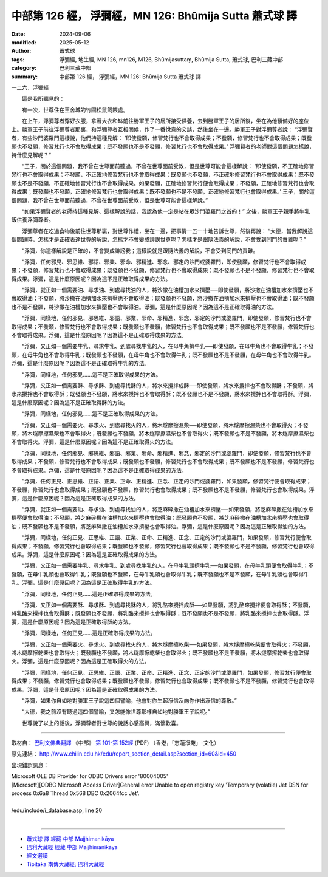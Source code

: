 中部第 126 經， 浮彌經，MN 126: Bhūmija Sutta 蕭式球 譯
===========================================================

:date: 2024-09-06
:modified: 2025-05-12
:author: 蕭式球
:tags: 浮彌經, 地生經, MN 126, mn126, M126, Bhūmijasuttaṃ, Bhūmija Sutta, 蕭式球, 巴利三藏中部
:category: 巴利三藏中部
:summary: 中部第 126 經， 浮彌經，MN 126: Bhūmija Sutta 蕭式球 譯



一二六．浮彌經

　　這是我所聽見的：

　　有一次，世尊住在王舍城的竹園松鼠飼餵處。

　　在上午，浮彌尊者穿好衣服，拿著大衣和缽前往勝軍王子的居所接受供養，去到勝軍王子的居所後，坐在為他預備好的座位上。勝軍王子前往浮彌尊者那裏，和浮彌尊者互相問候，作了一番悅意的交談，然後坐在一邊。勝軍王子對浮彌尊者說： “浮彌賢者，有些沙門婆羅門這樣說，他們持這種見解： ‘即使發願，修習梵行也不會取得成果；不發願，修習梵行也不會取得成果；既發願也不發願，修習梵行也不會取得成果；既不發願也不是不發願，修習梵行也不會取得成果。’ 浮彌賢者的老師對這個問題怎樣說，持什麼見解呢？”

　　“王子，關於這個問題，我不曾在世尊面前聽過，不曾在世尊面前受教，但是世尊可能會這樣解說： ‘即使發願，不正確地修習梵行也不會取得成果；不發願，不正確地修習梵行也不會取得成果；既發願也不發願，不正確地修習梵行也不會取得成果；既不發願也不是不發願，不正確地修習梵行也不會取得成果。如果發願，正確地修習梵行便會取得成果；不發願，正確地修習梵行也會取得成果；既發願也不發願，正確地修習梵行也會取得成果；既不發願也不是不發願，正確地修習梵行也會取得成果。’ 王子，關於這個問題，我不曾在世尊面前聽過，不曾在世尊面前受教，但是世尊可能會這樣解說。”

　　“如果浮彌賢者的老師持這種見解、這樣解說的話，我認為他一定是站在眾沙門婆羅門之首的！” 之後，勝軍王子親手將牛乳飯供養浮彌尊者。

　　浮彌尊者在吃過食物後前往世尊那裏，對世尊作禮，坐在一邊，把事情一五一十地告訴世尊，然後再說： “大德，當我解說這個問題時，怎樣才是正確表達世尊的解說，怎樣才不會變成誹謗世尊呢？怎樣才是跟隨法義的解說，不會受到同門的責難呢？”

　　“浮彌，你這樣解說是正確的，不會變成誹謗我；這樣說就是跟隨法義的解說，不會受到同門的責難。

　　“浮彌，任何邪見、邪思維、邪語、邪業、邪命、邪精進、邪念、邪定的沙門或婆羅門，即使發願，修習梵行也不會取得成果；不發願，修習梵行也不會取得成果；既發願也不發願，修習梵行也不會取得成果；既不發願也不是不發願，修習梵行也不會取得成果。浮彌，這是什麼原因呢？因為這不是正確取得成果的方法。

　　“浮彌，就正如一個需要油、尋求油、到處尋找油的人，將沙撒在油槽加水來擠壓──即使發願，將沙撒在油槽加水來擠壓也不會取得油；不發願，將沙撒在油槽加水來擠壓也不會取得油；既發願也不發願，將沙撒在油槽加水來擠壓也不會取得油；既不發願也不是不發願，將沙撒在油槽加水來擠壓也不會取得油。浮彌，這是什麼原因呢？因為這不是正確取得油的方法。

　　“浮彌，同樣地，任何邪見、邪思維、邪語、邪業、邪命、邪精進、邪念、邪定的沙門或婆羅門，即使發願，修習梵行也不會取得成果；不發願，修習梵行也不會取得成果；既發願也不發願，修習梵行也不會取得成果；既不發願也不是不發願，修習梵行也不會取得成果。浮彌，這是什麼原因呢？因為這不是正確取得成果的方法。

　　“浮彌，又正如一個需要牛乳、尋求牛乳、到處尋找牛乳的人，在母牛角擠牛乳──即使發願，在母牛角也不會取得牛乳；不發願，在母牛角也不會取得牛乳；既發願也不發願，在母牛角也不會取得牛乳；既不發願也不是不發願，在母牛角也不會取得牛乳。浮彌，這是什麼原因呢？因為這不是正確取得牛乳的方法。

　　“浮彌，同樣地，任何邪見……這不是正確取得成果的方法。

　　“浮彌，又正如一個需要酥、尋求酥、到處尋找酥的人，將水來攪拌成酥──即使發願，將水來攪拌也不會取得酥；不發願，將水來攪拌也不會取得酥；既發願也不發願，將水來攪拌也不會取得酥；既不發願也不是不發願，將水來攪拌也不會取得酥。浮彌，這是什麼原因呢？因為這不是正確取得酥的方法。

　　“浮彌，同樣地，任何邪見……這不是正確取得成果的方法。

　　“浮彌，又正如一個需要火、尋求火、到處尋找火的人，將木燧摩擦濕柴──即使發願，將木燧摩擦濕柴也不會取得火；不發願，將木燧摩擦濕柴也不會取得火；既發願也不發願，將木燧摩擦濕柴也不會取得火；既不發願也不是不發願，將木燧摩擦濕柴也不會取得火。浮彌，這是什麼原因呢？因為這不是正確取得火的方法。

　　“浮彌，同樣地，任何邪見、邪思維、邪語、邪業、邪命、邪精進、邪念、邪定的沙門或婆羅門，即使發願，修習梵行也不會取得成果；不發願，修習梵行也不會取得成果；既發願也不發願，修習梵行也不會取得成果；既不發願也不是不發願，修習梵行也不會取得成果。浮彌，這是什麼原因呢？因為這不是正確取得成果的方法。

　　“浮彌，任何正見、正思維、正語、正業、正命、正精進、正念、正定的沙門或婆羅門，如果發願，修習梵行便會取得成果；不發願，修習梵行也會取得成果；既發願也不發願，修習梵行也會取得成果；既不發願也不是不發願，修習梵行也會取得成果。浮彌，這是什麼原因呢？因為這是正確取得成果的方法。

　　“浮彌，就正如一個需要油、尋求油、到處尋找油的人，將芝麻碎撒在油槽加水來擠壓──如果發願，將芝麻碎撒在油槽加水來擠壓便會取得油；不發願，將芝麻碎撒在油槽加水來擠壓也會取得油；既發願也不發願，將芝麻碎撒在油槽加水來擠壓也會取得油；既不發願也不是不發願，將芝麻碎撒在油槽加水來擠壓也會取得油。浮彌，這是什麼原因呢？因為這是正確取得油的方法。

　　“浮彌，同樣地，任何正見、正思維、正語、正業、正命、正精進、正念、正定的沙門或婆羅門，如果發願，修習梵行便會取得成果；不發願，修習梵行也會取得成果；既發願也不發願，修習梵行也會取得成果；既不發願也不是不發願，修習梵行也會取得成果。浮彌，這是什麼原因呢？因為這是正確取得成果的方法。

　　“浮彌，又正如一個需要牛乳、尋求牛乳、到處尋找牛乳的人，在母牛乳頭擠牛乳──如果發願，在母牛乳頭便會取得牛乳；不發願，在母牛乳頭也會取得牛乳；既發願也不發願，在母牛乳頭也會取得牛乳；既不發願也不是不發願，在母牛乳頭也會取得牛乳。浮彌，這是什麼原因呢？因為這是正確取得牛乳的方法。

　　“浮彌，同樣地，任何正見……這是正確取得成果的方法。

　　“浮彌，又正如一個需要酥、尋求酥、到處尋找酥的人，將乳酪來攪拌成酥──如果發願，將乳酪來攪拌便會取得酥；不發願，將乳酪來攪拌也會取得酥；既發願也不發願，將乳酪來攪拌也會取得酥；既不發願也不是不發願，將乳酪來攪拌也會取得酥。浮彌，這是什麼原因呢？因為這是正確取得酥的方法。

　　“浮彌，同樣地，任何正見……這是正確取得成果的方法。

　　“浮彌，又正如一個需要火、尋求火、到處尋找火的人，將木燧摩擦乾柴──如果發願，將木燧摩擦乾柴便會取得火；不發願，將木燧摩擦乾柴也會取得火；既發願也不發願，將木燧摩擦乾柴也會取得火；既不發願也不是不發願，將木燧摩擦乾柴也會取得火。浮彌，這是什麼原因呢？因為這是正確取得火的方法。

　　“浮彌，同樣地，任何正見、正思維、正語、正業、正命、正精進、正念、正定的沙門或婆羅門，如果發願，修習梵行便會取得成果；不發願，修習梵行也會取得成果；既發願也不發願，修習梵行也會取得成果；既不發願也不是不發願，修習梵行也會取得成果。浮彌，這是什麼原因呢？因為這是正確取得成果的方法。

　　“浮彌，如果你自如地對勝軍王子說這四個譬喻，他會對你生起淨信及向你作出淨信的尊敬。”

　　“大德，我之前沒有聽過這四個譬喻，又怎能像世尊那樣自如地對勝軍王子說呢。”

　　世尊說了以上的話後，浮彌尊者對世尊的說話心感高興，滿懷歡喜。

------

取材自： `巴利文佛典翻譯 <https://www.chilin.org/news/news-detail.php?id=202&type=2>`__ 《中部》 `第 101-第 152經 <https://www.chilin.org/upload/culture/doc/1666608331.pdf>`_ (PDF) （香港，「志蓮淨苑」-文化）

原先連結： http://www.chilin.edu.hk/edu/report_section_detail.asp?section_id=60&id=450

出現錯誤訊息：

| Microsoft OLE DB Provider for ODBC Drivers error '80004005'
| [Microsoft][ODBC Microsoft Access Driver]General error Unable to open registry key 'Temporary (volatile) Jet DSN for process 0x6a8 Thread 0x568 DBC 0x2064fcc Jet'.
| 
| /edu/include/i_database.asp, line 20
| 

------

- `蕭式球 譯 經藏 中部 Majjhimanikāya <{filename}majjhima-nikaaya-tr-by-siu-sk%zh.rst>`__

- `巴利大藏經 經藏 中部 Majjhimanikāya <{filename}majjhima-nikaaya%zh.rst>`__

- `經文選讀 <{filename}/articles/canon-selected/canon-selected%zh.rst>`__ 

- `Tipiṭaka 南傳大藏經; 巴利大藏經 <{filename}/articles/tipitaka/tipitaka%zh.rst>`__


..
  2025-05-12; created on 2024-09-06
